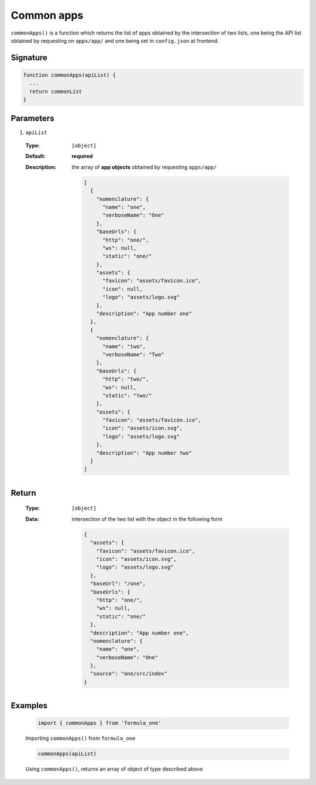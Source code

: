 Common apps
===========

``commonApps()`` is a function which returns the list of apps obtained by the
intersection of two lists, one being the API list obtained by requesting on
``apps/app/`` and one being set in ``config.json`` at frontend.

Signature
---------

.. code-block:: javascript

  function commonApps(apiList) {
    ...
    return commonList
  }

Parameters
----------

#. ``apiList``

  :Type:
    ``[object]``
  :Default:
    **required**
  :Description:
    the array of **app objects** obtained by requesting ``apps/app/``

    .. code-block:: json

      [
        {
          "nomenclature": {
            "name": "one",
            "verboseName": "One"
          },
          "baseUrls": {
            "http": "one/",
            "ws": null,
            "static": "one/"
          },
          "assets": {
            "favicon": "assets/favicon.ico",
            "icon": null,
            "logo": "assets/logo.svg"
          },
          "description": "App number one"
        },
        {
          "nomenclature": {
            "name": "two",
            "verboseName": "Two"
          },
          "baseUrls": {
            "http": "two/",
            "ws": null,
            "static": "two/"
          },
          "assets": {
            "favicon": "assets/favicon.ico",
            "icon": "assets/icon.svg",
            "logo": "assets/logo.svg"
          },
          "description": "App number two"
        }
      ]
        
Return
------

  :Type:
    ``[object]``
  :Data:
    intersection of the two list with the object in the following form

    .. code-block:: json

      {
        "assets": {
          "favicon": "assets/favicon.ico",
          "icon": "assets/icon.svg",
          "logo": "assets/logo.svg"
        },
        "baseUrl": "/one",
        "baseUrls": {
          "http": "one/",
          "ws": null,
          "static": "one/"
        },
        "description": "App number one",
        "nomenclature": {
          "name": "one",
          "verboseName": "One"
        },
        "source": "one/src/index"
      }

Examples
--------

  .. code-block:: javascript

    import { commonApps } from 'formula_one'

  Importing ``commonApps()`` from ``formula_one``

  .. code-block:: javascript

    commonApps(apiList)
      
  Using ``commonApps()``, returns an array of object of type described above